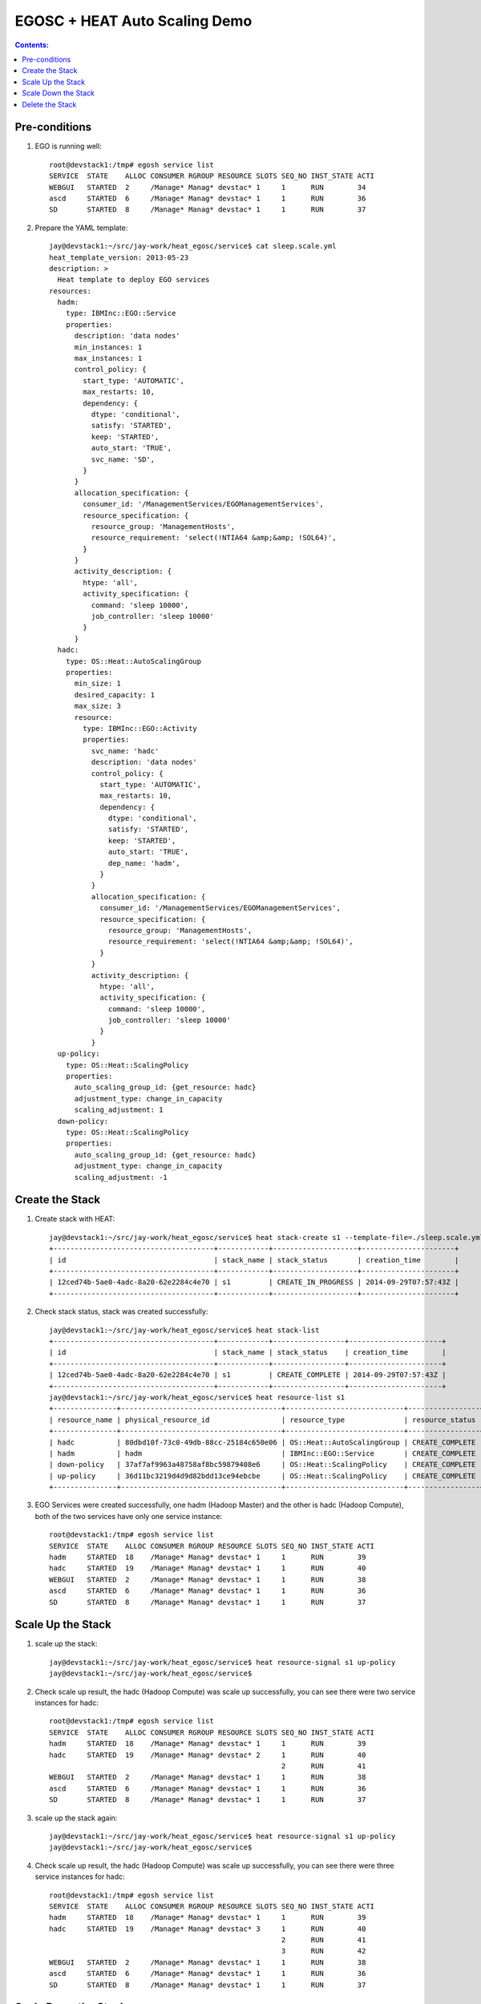 EGOSC + HEAT Auto Scaling Demo
==============================

.. contents:: Contents:
   :local: 

Pre-conditions
--------------

1. EGO is running well::

    root@devstack1:/tmp# egosh service list
    SERVICE  STATE    ALLOC CONSUMER RGROUP RESOURCE SLOTS SEQ_NO INST_STATE ACTI  
    WEBGUI   STARTED  2     /Manage* Manag* devstac* 1     1      RUN        34    
    ascd     STARTED  6     /Manage* Manag* devstac* 1     1      RUN        36    
    SD       STARTED  8     /Manage* Manag* devstac* 1     1      RUN        37  

2. Prepare the YAML template::

    jay@devstack1:~/src/jay-work/heat_egosc/service$ cat sleep.scale.yml 
    heat_template_version: 2013-05-23
    description: >
      Heat template to deploy EGO services
    resources:
      hadm:
        type: IBMInc::EGO::Service
        properties:
          description: 'data nodes'
          min_instances: 1
          max_instances: 1
          control_policy: {
            start_type: 'AUTOMATIC',
            max_restarts: 10,
            dependency: {
              dtype: 'conditional',
              satisfy: 'STARTED',
              keep: 'STARTED',
              auto_start: 'TRUE',
              svc_name: 'SD',
            }
          }
          allocation_specification: {
            consumer_id: '/ManagementServices/EGOManagementServices',
            resource_specification: {
              resource_group: 'ManagementHosts',
              resource_requirement: 'select(!NTIA64 &amp;&amp; !SOL64)',
            }
          }
          activity_description: {
            htype: 'all',
            activity_specification: {
              command: 'sleep 10000',
              job_controller: 'sleep 10000'
            }
          }
      hadc:
        type: OS::Heat::AutoScalingGroup
        properties:
          min_size: 1
          desired_capacity: 1
          max_size: 3
          resource:
            type: IBMInc::EGO::Activity
            properties:
              svc_name: 'hadc'
              description: 'data nodes'
              control_policy: {
                start_type: 'AUTOMATIC',
                max_restarts: 10,
                dependency: {
                  dtype: 'conditional',
                  satisfy: 'STARTED',
                  keep: 'STARTED',
                  auto_start: 'TRUE',
                  dep_name: 'hadm',
                }
              }
              allocation_specification: {
                consumer_id: '/ManagementServices/EGOManagementServices',
                resource_specification: {
                  resource_group: 'ManagementHosts',
                  resource_requirement: 'select(!NTIA64 &amp;&amp; !SOL64)',
                }
              }
              activity_description: {
                htype: 'all',
                activity_specification: {
                  command: 'sleep 10000',
                  job_controller: 'sleep 10000'
                }
              }
      up-policy:
        type: OS::Heat::ScalingPolicy
        properties:
          auto_scaling_group_id: {get_resource: hadc}
          adjustment_type: change_in_capacity
          scaling_adjustment: 1
      down-policy:
        type: OS::Heat::ScalingPolicy
        properties:
          auto_scaling_group_id: {get_resource: hadc}
          adjustment_type: change_in_capacity
          scaling_adjustment: -1

Create the Stack
----------------

1. Create stack with HEAT::

    jay@devstack1:~/src/jay-work/heat_egosc/service$ heat stack-create s1 --template-file=./sleep.scale.yml
    +--------------------------------------+------------+--------------------+----------------------+
    | id                                   | stack_name | stack_status       | creation_time        |
    +--------------------------------------+------------+--------------------+----------------------+
    | 12ced74b-5ae0-4adc-8a20-62e2284c4e70 | s1         | CREATE_IN_PROGRESS | 2014-09-29T07:57:43Z |
    +--------------------------------------+------------+--------------------+----------------------+

2. Check stack status, stack was created successfully::

    jay@devstack1:~/src/jay-work/heat_egosc/service$ heat stack-list
    +--------------------------------------+------------+-----------------+----------------------+
    | id                                   | stack_name | stack_status    | creation_time        |
    +--------------------------------------+------------+-----------------+----------------------+
    | 12ced74b-5ae0-4adc-8a20-62e2284c4e70 | s1         | CREATE_COMPLETE | 2014-09-29T07:57:43Z |
    +--------------------------------------+------------+-----------------+----------------------+
    jay@devstack1:~/src/jay-work/heat_egosc/service$ heat resource-list s1
    +---------------+--------------------------------------+----------------------------+-----------------+----------------------+
    | resource_name | physical_resource_id                 | resource_type              | resource_status | updated_time         |
    +---------------+--------------------------------------+----------------------------+-----------------+----------------------+
    | hadc          | 80dbd10f-73c0-49db-88cc-25184c650e06 | OS::Heat::AutoScalingGroup | CREATE_COMPLETE | 2014-09-29T07:57:43Z |
    | hadm          | hadm                                 | IBMInc::EGO::Service       | CREATE_COMPLETE | 2014-09-29T07:57:44Z |
    | down-policy   | 37af7af9963a48758af8bc59879408e6     | OS::Heat::ScalingPolicy    | CREATE_COMPLETE | 2014-09-29T07:57:46Z |
    | up-policy     | 36d11bc3219d4d9d82bdd13ce94ebcbe     | OS::Heat::ScalingPolicy    | CREATE_COMPLETE | 2014-09-29T07:57:46Z |
    +---------------+--------------------------------------+----------------------------+-----------------+----------------------+

3. EGO Services were created successfully, one hadm (Hadoop Master) and the other is hadc (Hadoop Compute), both of the two services have only one service instance::

    root@devstack1:/tmp# egosh service list
    SERVICE  STATE    ALLOC CONSUMER RGROUP RESOURCE SLOTS SEQ_NO INST_STATE ACTI  
    hadm     STARTED  18    /Manage* Manag* devstac* 1     1      RUN        39
    hadc     STARTED  19    /Manage* Manag* devstac* 1     1      RUN        40
    WEBGUI   STARTED  2     /Manage* Manag* devstac* 1     1      RUN        38    
    ascd     STARTED  6     /Manage* Manag* devstac* 1     1      RUN        36    
    SD       STARTED  8     /Manage* Manag* devstac* 1     1      RUN        37   

Scale Up the Stack
------------------

1. scale up the stack::

    jay@devstack1:~/src/jay-work/heat_egosc/service$ heat resource-signal s1 up-policy
    jay@devstack1:~/src/jay-work/heat_egosc/service$ 

2. Check scale up result, the hadc (Hadoop Compute) was scale up successfully, you can see there were two service instances for hadc::

    root@devstack1:/tmp# egosh service list
    SERVICE  STATE    ALLOC CONSUMER RGROUP RESOURCE SLOTS SEQ_NO INST_STATE ACTI  
    hadm     STARTED  18    /Manage* Manag* devstac* 1     1      RUN        39    
    hadc     STARTED  19    /Manage* Manag* devstac* 2     1      RUN        40    
                                                           2      RUN        41    
    WEBGUI   STARTED  2     /Manage* Manag* devstac* 1     1      RUN        38    
    ascd     STARTED  6     /Manage* Manag* devstac* 1     1      RUN        36    
    SD       STARTED  8     /Manage* Manag* devstac* 1     1      RUN        37   

3. scale up the stack again::

    jay@devstack1:~/src/jay-work/heat_egosc/service$ heat resource-signal s1 up-policy
    jay@devstack1:~/src/jay-work/heat_egosc/service$ 

4. Check scale up result, the hadc (Hadoop Compute) was scale up successfully, you can see there were three service instances for hadc::

    root@devstack1:/tmp# egosh service list
    SERVICE  STATE    ALLOC CONSUMER RGROUP RESOURCE SLOTS SEQ_NO INST_STATE ACTI  
    hadm     STARTED  18    /Manage* Manag* devstac* 1     1      RUN        39    
    hadc     STARTED  19    /Manage* Manag* devstac* 3     1      RUN        40    
                                                           2      RUN        41    
                                                           3      RUN        42    
    WEBGUI   STARTED  2     /Manage* Manag* devstac* 1     1      RUN        38    
    ascd     STARTED  6     /Manage* Manag* devstac* 1     1      RUN        36    
    SD       STARTED  8     /Manage* Manag* devstac* 1     1      RUN        37 

Scale Down the Stack
--------------------

1. scale down the stack::

    jay@devstack1:~/src/jay-work/heat_egosc/service$ heat resource-signal s1 down-policy
    jay@devstack1:~/src/jay-work/heat_egosc/service$ 

2. Check scale down result, the hadc (Hadoop Compute) was scale down successfully, you can see there were two service instances for hadc::::

    root@devstack1:/tmp# egosh service list
    SERVICE  STATE    ALLOC CONSUMER RGROUP RESOURCE SLOTS SEQ_NO INST_STATE ACTI  
    hadm     STARTED  18    /Manage* Manag* devstac* 1     1      RUN        39    
    hadc     STARTED  19    /Manage* Manag* devstac* 2     2      RUN        41    
                                                           3      RUN        42    
    WEBGUI   STARTED  2     /Manage* Manag* devstac* 1     1      RUN        38    
    ascd     STARTED  6     /Manage* Manag* devstac* 1     1      RUN        36    
    SD       STARTED  8     /Manage* Manag* devstac* 1     1      RUN        37  

Delete the Stack
----------------

1. Delete the stack::

    jay@devstack1:~/src/jay-work/heat_egosc/service$ heat stack-delete s1
    +--------------------------------------+------------+--------------------+----------------------+
    | id                                   | stack_name | stack_status       | creation_time        |
    +--------------------------------------+------------+--------------------+----------------------+
    | 12ced74b-5ae0-4adc-8a20-62e2284c4e70 | s1         | DELETE_IN_PROGRESS | 2014-09-29T07:57:43Z |
    +--------------------------------------+------------+--------------------+----------------------+

2. Check delete result, the stack was deleted successfully::

    jay@devstack1:~/src/jay-work/heat_egosc/service$ heat stack-list
    +----+------------+--------------+---------------+
    | id | stack_name | stack_status | creation_time |
    +----+------------+--------------+---------------+
    +----+------------+--------------+---------------+

3. All of the services related to hadoop cluster was deleted::

    root@devstack1:/tmp# egosh service list
    SERVICE  STATE    ALLOC CONSUMER RGROUP RESOURCE SLOTS SEQ_NO INST_STATE ACTI  
    WEBGUI   STARTED  2     /Manage* Manag* devstac* 1     1      RUN        38    
    ascd     STARTED  6     /Manage* Manag* devstac* 1     1      RUN        36    
    SD       STARTED  8     /Manage* Manag* devstac* 1     1      RUN        37  

